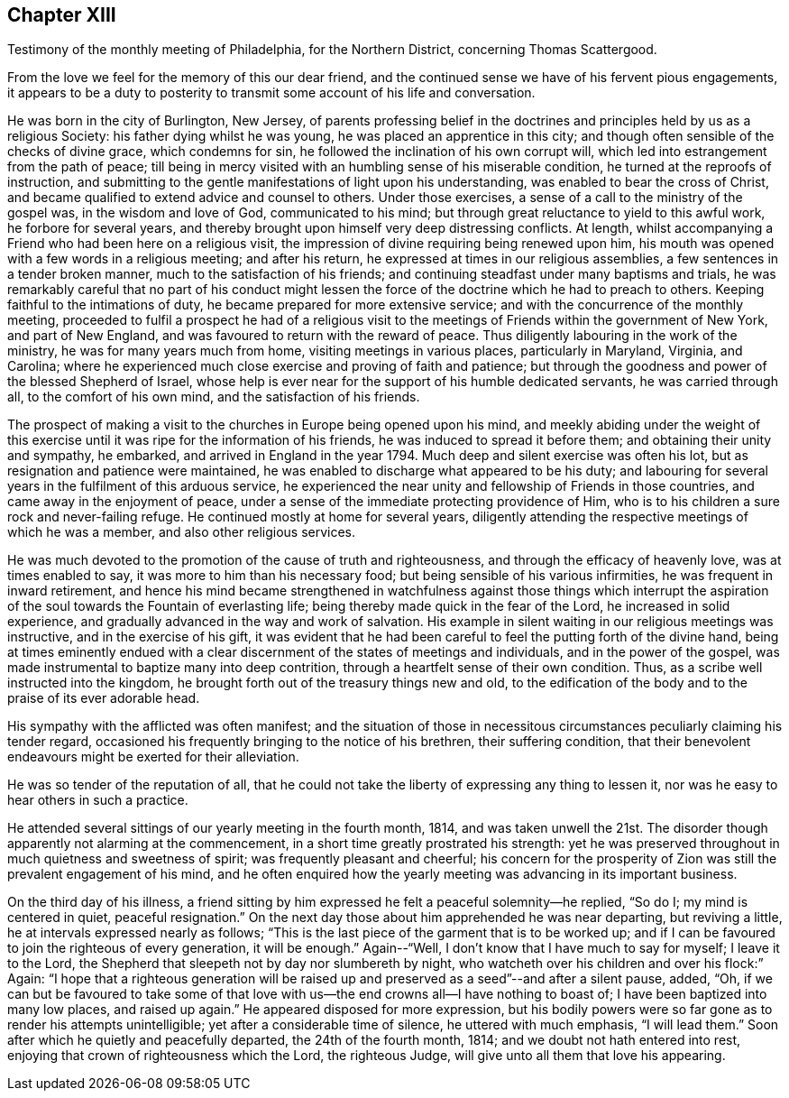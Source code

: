 == Chapter XIII

[.chapter-subtitle--blurb]
Testimony of the monthly meeting of Philadelphia, for the Northern District,
concerning Thomas Scattergood.

From the love we feel for the memory of this our dear friend,
and the continued sense we have of his fervent pious engagements,
it appears to be a duty to posterity to transmit
some account of his life and conversation.

He was born in the city of Burlington, New Jersey,
of parents professing belief in the doctrines and
principles held by us as a religious Society:
his father dying whilst he was young, he was placed an apprentice in this city;
and though often sensible of the checks of divine grace, which condemns for sin,
he followed the inclination of his own corrupt will,
which led into estrangement from the path of peace;
till being in mercy visited with an humbling sense of his miserable condition,
he turned at the reproofs of instruction,
and submitting to the gentle manifestations of light upon his understanding,
was enabled to bear the cross of Christ,
and became qualified to extend advice and counsel to others.
Under those exercises, a sense of a call to the ministry of the gospel was,
in the wisdom and love of God, communicated to his mind;
but through great reluctance to yield to this awful work, he forbore for several years,
and thereby brought upon himself very deep distressing conflicts.
At length, whilst accompanying a Friend who had been here on a religious visit,
the impression of divine requiring being renewed upon him,
his mouth was opened with a few words in a religious meeting; and after his return,
he expressed at times in our religious assemblies,
a few sentences in a tender broken manner, much to the satisfaction of his friends;
and continuing steadfast under many baptisms and trials,
he was remarkably careful that no part of his conduct might lessen
the force of the doctrine which he had to preach to others.
Keeping faithful to the intimations of duty,
he became prepared for more extensive service;
and with the concurrence of the monthly meeting,
proceeded to fulfil a prospect he had of a religious visit to
the meetings of Friends within the government of New York,
and part of New England, and was favoured to return with the reward of peace.
Thus diligently labouring in the work of the ministry,
he was for many years much from home, visiting meetings in various places,
particularly in Maryland, Virginia, and Carolina;
where he experienced much close exercise and proving of faith and patience;
but through the goodness and power of the blessed Shepherd of Israel,
whose help is ever near for the support of his humble dedicated servants,
he was carried through all, to the comfort of his own mind,
and the satisfaction of his friends.

The prospect of making a visit to the churches in Europe being opened upon his mind,
and meekly abiding under the weight of this exercise
until it was ripe for the information of his friends,
he was induced to spread it before them; and obtaining their unity and sympathy,
he embarked, and arrived in England in the year 1794.
Much deep and silent exercise was often his lot,
but as resignation and patience were maintained,
he was enabled to discharge what appeared to be his duty;
and labouring for several years in the fulfilment of this arduous service,
he experienced the near unity and fellowship of Friends in those countries,
and came away in the enjoyment of peace,
under a sense of the immediate protecting providence of Him,
who is to his children a sure rock and never-failing refuge.
He continued mostly at home for several years,
diligently attending the respective meetings of which he was a member,
and also other religious services.

He was much devoted to the promotion of the cause of truth and righteousness,
and through the efficacy of heavenly love, was at times enabled to say,
it was more to him than his necessary food;
but being sensible of his various infirmities, he was frequent in inward retirement,
and hence his mind became strengthened in watchfulness against those things which
interrupt the aspiration of the soul towards the Fountain of everlasting life;
being thereby made quick in the fear of the Lord, he increased in solid experience,
and gradually advanced in the way and work of salvation.
His example in silent waiting in our religious meetings was instructive,
and in the exercise of his gift,
it was evident that he had been careful to feel the putting forth of the divine hand,
being at times eminently endued with a clear
discernment of the states of meetings and individuals,
and in the power of the gospel,
was made instrumental to baptize many into deep contrition,
through a heartfelt sense of their own condition.
Thus, as a scribe well instructed into the kingdom,
he brought forth out of the treasury things new and old,
to the edification of the body and to the praise of its ever adorable head.

His sympathy with the afflicted was often manifest;
and the situation of those in necessitous circumstances
peculiarly claiming his tender regard,
occasioned his frequently bringing to the notice of his brethren,
their suffering condition,
that their benevolent endeavours might be exerted for their alleviation.

He was so tender of the reputation of all,
that he could not take the liberty of expressing any thing to lessen it,
nor was he easy to hear others in such a practice.

He attended several sittings of our yearly meeting in the fourth month, 1814,
and was taken unwell the 21st. The disorder though
apparently not alarming at the commencement,
in a short time greatly prostrated his strength:
yet he was preserved throughout in much quietness and sweetness of spirit;
was frequently pleasant and cheerful;
his concern for the prosperity of Zion was still the prevalent engagement of his mind,
and he often enquired how the yearly meeting was advancing in its important business.

On the third day of his illness,
a friend sitting by him expressed he felt a peaceful solemnity--he replied, "`So do I;
my mind is centered in quiet, peaceful resignation.`"
On the next day those about him apprehended he was near departing, but reviving a little,
he at intervals expressed nearly as follows;
"`This is the last piece of the garment that is to be worked up;
and if I can be favoured to join the righteous of every generation, it will be enough.`"
Again--"`Well, I don`'t know that I have much to say for myself; I leave it to the Lord,
the Shepherd that sleepeth not by day nor slumbereth by night,
who watcheth over his children and over his flock:`" Again:
"`I hope that a righteous generation will be raised up
and preserved as a seed`"--and after a silent pause,
added, "`Oh,
if we can but be favoured to take some of that love
with us--the end crowns all--I have nothing to boast of;
I have been baptized into many low places, and raised up again.`"
He appeared disposed for more expression,
but his bodily powers were so far gone as to render his attempts unintelligible;
yet after a considerable time of silence, he uttered with much emphasis,
"`I will lead them.`"
Soon after which he quietly and peacefully departed, the 24th of the fourth month, 1814;
and we doubt not hath entered into rest,
enjoying that crown of righteousness which the Lord, the righteous Judge,
will give unto all them that love his appearing.

